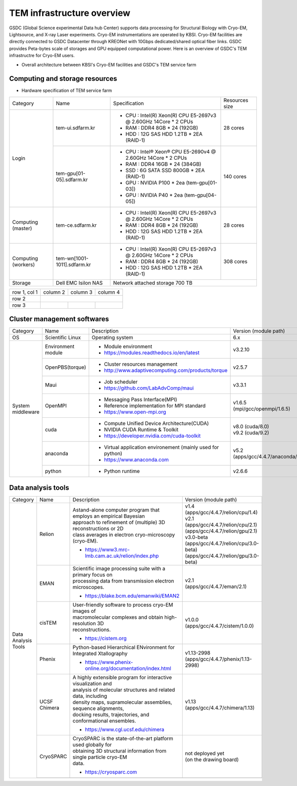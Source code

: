 
***************************
TEM infrastructure overview
***************************
GSDC (Global Science experimental Data hub Center) supports data processing for Structural Biology with Cryo-EM, Lightsource, and X-ray Laser experiments.
Cryo-EM instrumentations are operated by KBSI. Cryo-EM facilities are directly connected to GSDC Datacenter through KREONet with 10Gbps dedicated/shared optical fiber links. GSDC provides Peta-bytes scale of storages and GPU equipped computational power. Here is an overview of GSDC's TEM infrastructre for Cryo-EM users.

* Overall architecture between KBSI's Cryo-EM facilities and GSDC's TEM service farm

.. image:: images/tem_service_farm.jpg

Computing and storage resources
===============================

* Hardware specification of TEM service farm

+--------------+-----------------------------+---------------------------------------------------------------------------+-----------------+
| Category     | Name                        | Specification                                                             | Resources size  |
+--------------+-----------------------------+---------------------------------------------------------------------------+-----------------+
| Login        | tem-ui.sdfarm.kr            | - CPU : Intel(R) Xeon(R) CPU E5-2697v3 @ 2.60GHz 14Core * 2 CPUs          | 28 cores        |
|              |                             | - RAM : DDR4 8GB * 24 (192GB)                                             |                 |
|              |                             | - HDD : 12G SAS HDD 1.2TB * 2EA (RAID-1)                                  |                 |
|              +-----------------------------+---------------------------------------------------------------------------+-----------------+
|              | tem-gpu[01-05].sdfarm.kr    | - CPU : Intel® Xeon® CPU E5-2690v4 @ 2.60GHz 14Core * 2 CPUs              | 140 cores       |
|              |                             | - RAM : DDR4 16GB * 24 (384GB)                                            |                 |
|              |                             | - SSD : 6G SATA SSD 800GB * 2EA (RAID-1)                                  |                 |
|              |                             | - GPU : NVIDIA P100 * 2ea (tem-gpu[01-03])                                |                 |
|              |                             | - GPU : NVIDIA  P40 * 2ea (tem-gpu[04-05])                                |                 |
+--------------+-----------------------------+---------------------------------------------------------------------------+-----------------+
| Computing    | tem-ce.sdfarm.kr            | - CPU : Intel(R) Xeon(R) CPU E5-2697v3 @ 2.60GHz 14Core * 2 CPUs          | 28 cores        |
| (master)     |                             | - RAM : DDR4 8GB * 24 (192GB)                                             |                 |
|              |                             | - HDD : 12G SAS HDD 1.2TB * 2EA (RAID-1)                                  |                 |
|              |                             |                                                                           |                 |
+--------------+-----------------------------+---------------------------------------------------------------------------+-----------------+
| Computing    | tem-wn[1001-1011].sdfarm.kr | - CPU : Intel(R) Xeon(R) CPU E5-2697v3 @ 2.60GHz 14Core * 2 CPUs          | 308 cores       |
| (workers)    |                             | - RAM : DDR4 8GB * 24 (192GB)                                             |                 |
|              |                             | - HDD : 12G SAS HDD 1.2TB * 2EA (RAID-1)                                  |                 |
+--------------+-----------------------------+---------------------------------------------------------------------------+-----------------+
| Storage      | Dell EMC Isilon NAS         | Network attached storage 700 TB                                                             |
+--------------+-----------------------------+---------------------------------------------------------------------------+-----------------+

+--------------+----------+-----------+-----------+
| row 1, col 1 | column 2 | column 3  | column 4  |
+--------------+----------+-----------+-----------+
| row 2        |                                  |
+--------------+----------+-----------+-----------+
| row 3        |          |           |           |
+--------------+----------+-----------+-----------+



Cluster management softwares
============================

+--------------+------------------------+------------------------------------------------------------+--------------------------------+
| Category     | Name                   | Description                                                | Version                        |
|              |                        |                                                            | (module path)                  |
+--------------+------------------------+------------------------------------------------------------+--------------------------------+
| OS           | Scientific Linux       | Operating system                                           | 6.x                            |
+--------------+------------------------+------------------------------------------------------------+--------------------------------+
| System       | Environment module     | - Module environment                                       | v3.2.10                        |
| middleware   |                        | - https://modules.readthedocs.io/en/latest                 |                                |
|              +------------------------+------------------------------------------------------------+--------------------------------+
|              | OpenPBS(torque)        | - Cluster resources management                             | v2.5.7                         |
|              |                        | - http://www.adaptivecomputing.com/products/torque         |                                |
|              +------------------------+------------------------------------------------------------+--------------------------------+
|              | Maui                   | - Job scheduler                                            | v3.3.1                         |
|              |                        | - https://github.com/LabAdvComp/maui                       |                                |
|              +------------------------+------------------------------------------------------------+--------------------------------+
|              | OpenMPI                | - Messaging Pass Interface(MPI)                            | | v1.6.5                       |
|              |                        | - Reference implementation for MPI standard                | | (mpi/gcc/openmpi/1.6.5)      |
|              |                        | - https://www.open-mpi.org                                 |                                |
|              +------------------------+------------------------------------------------------------+--------------------------------+
|              | cuda                   | - Compute Unified Device Architecture(CUDA)                | | v8.0 (cuda/8.0)              |
|              |                        | - NVIDIA CUDA Runtime & Toolkit                            | | v9.2 (cuda/9.2)              |
|              |                        | - https://developer.nvidia.com/cuda-toolkit                |                                |
|              +------------------------+------------------------------------------------------------+--------------------------------+
|              | anaconda               | - Virtual application environement (mainly used for python)| | v5.2                         |
|              |                        | - https://www.anaconda.com                                 | | (apps/gcc/4.4.7/anaconda/5.2)|
|              +------------------------+------------------------------------------------------------+--------------------------------+
|              | python                 | - Python runtime                                           | v2.6.6                         |
+--------------+------------------------+------------------------------------------------------------+--------------------------------+


Data analysis tools
===================

+--------------+---------------------+--------------------------------------------------------------------+----------------------------------------+
| Category     | Name                | Description                                                        | Version                                |
|              |                     |                                                                    | (module path)                          |
+--------------+---------------------+--------------------------------------------------------------------+----------------------------------------+
| Data         | Relion              | | Astand-alone computer program that employs an empirical Bayesian |                                        |
| Analysis     |                     | | approach to refinement of (multiple) 3D reconstructions or 2D    |                                        |
| Tools        |                     | | class averages in electron cryo-microscopy (cryo-EM).            | | v1.4                                 |
|              |                     |                                                                    | | (apps/gcc/4.4.7/relion/cpu/1.4)      |
|              |                     |                                                                    |                                        |
|              |                     |                                                                    | | v2.1                                 |
|              |                     | - https://www3.mrc-lmb.cam.ac.uk/relion/index.php                  | | (apps/gcc/4.4.7/relion/cpu/2.1)      |
|              |                     |                                                                    | | (apps/gcc/4.4.7/relion/gpu/2.1)      |
|              |                     |                                                                    |                                        |
|              |                     |                                                                    | | v3.0-beta                            |
|              |                     |                                                                    | | (apps/gcc/4.4.7/relion/cpu/3.0-beta) |
|              |                     |                                                                    | | (apps/gcc/4.4.7/relion/gpu/3.0-beta) |
|              |                     |                                                                    |                                        |
|              +---------------------+--------------------------------------------------------------------+----------------------------------------+
|              | EMAN                | | Scientific image processing suite with a primary focus on        | | v2.1                                 |
|              |                     | | processing data from transmission electron microscopes.          | | (apps/gcc/4.4.7/eman/2.1)            |
|              |                     |                                                                    |                                        |
|              |                     | - https://blake.bcm.edu/emanwiki/EMAN2                             |                                        |
|              +---------------------+--------------------------------------------------------------------+----------------------------------------+
|              | cisTEM              | | User-friendly software to process cryo-EM images of              | | v1.0.0                               |
|              |                     | | macromolecular complexes and obtain high-resolution 3D           | | (apps/gcc/4.4.7/cistem/1.0.0)        |
|              |                     | | reconstructions.                                                 |                                        |
|              |                     |                                                                    |                                        |
|              |                     | - https://cistem.org                                               |                                        |
|              +---------------------+--------------------------------------------------------------------+----------------------------------------+
|              | Phenix              | | Python-based Hierarchical ENvironment for Integrated Xtallography| | v1.13-2998                           |
|              |                     |                                                                    | | (apps/gcc/4.4.7/phenix/1.13-2998)    |
|              |                     | - https://www.phenix-online.org/documentation/index.html           |                                        |
|              +---------------------+--------------------------------------------------------------------+----------------------------------------+
|              | UCSF Chimera        | | A highly extensible program for interactive visualization and    | | v1.13                                |
|              |                     | | analysis of molecular structures and related data, including     | | (apps/gcc/4.4.7/chimera/1.13)        |
|              |                     | | density maps, supramolecular assemblies, sequence alignments,    |                                        |
|              |                     | | docking results, trajectories, and conformational ensembles.     |                                        |
|              |                     |                                                                    |                                        |
|              |                     | - https://www.cgl.ucsf.edu/chimera                                 |                                        |
|              +---------------------+--------------------------------------------------------------------+----------------------------------------+
|              | CryoSPARC           | | CryoSPARC is the state-of-the-art platform used globally for     | | not deployed yet                     |
|              |                     | | obtaining 3D structural information from single particle cryo-EM | | (on the drawing board)               | 
|              |                     | | data.                                                            |                                        |
|              |                     |                                                                    |                                        |
|              |                     | - https://cryosparc.com                                            |                                        |
|              +---------------------+--------------------------------------------------------------------+----------------------------------------+
|              |                     |                                                                    |                                        |
+--------------+---------------------+--------------------------------------------------------------------+----------------------------------------+

